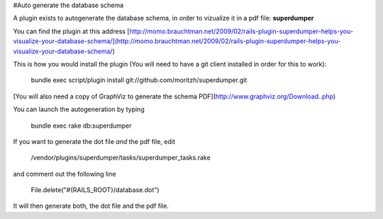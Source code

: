 #Auto generate the database schema

A plugin exists to autogenerate the database schema, in order to vizualize it in a pdf file: **superdumper**

You can find the plugin at this address [http://momo.brauchtman.net/2009/02/rails-plugin-superdumper-helps-you-visualize-your-database-schema/](http://momo.brauchtman.net/2009/02/rails-plugin-superdumper-helps-you-visualize-your-database-schema/)

This is how you would install the plugin (You will need to have a git client installed in order for this to work):

    bundle exec script/plugin install git://github.com/moritzh/superdumper.git

[You will also need a copy of GraphViz to generate the schema PDF](http://www.graphviz.org/Download..php)

You can launch the autogeneration by typing

    bundle exec rake db:superdumper

If you want to generate the dot file *and* the pdf file, edit

    /vendor/plugins/superdumper/tasks/superdumper_tasks.rake

and comment out the following line

    File.delete("#{RAILS_ROOT}/database.dot")

It will then generate both, the dot file and the pdf file.
